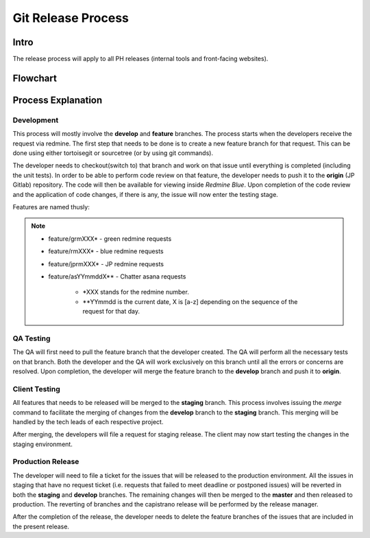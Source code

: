 Git Release Process
===================

Intro
-----

The release process will apply to all PH releases (internal tools and front-facing websites). 

Flowchart
---------

.. figure:: _static/gitreleaseprocess.png
    :align: center


Process Explanation
-------------------

Development
~~~~~~~~~~~

This process will mostly involve the **develop** and **feature** branches. The process starts when the developers receive the request via redmine. The first step that needs to be done is to create a new feature branch for that request. This can be done using either tortoisegit or sourcetree (or by using git commands).

The developer needs to checkout(switch to) that branch and work on that issue until everything is completed (including the unit tests). In order to be able to perform code review on that feature, the developer needs to push it to the **origin** (JP Gitlab) repository. The code will then be available for viewing inside *Redmine Blue*. Upon completion of the code review and the application of code changes, if there is any, the issue will now enter the testing stage.

Features are named thusly:

.. note::
	- feature/grmXXX* - green redmine requests
	- feature/rmXXX* - blue redmine requests
	- feature/jprmXXX* - JP redmine requests
	- feature/asYYmmddX** - Chatter asana requests

		* *XXX stands for the redmine number.
		* **YYmmdd is the current date, X is [a-z] depending on the sequence of the request for that day.


QA Testing
~~~~~~~~~~

The QA will first need to pull the feature branch that the developer created. The QA will perform all the necessary tests on that branch. Both the developer and the QA will work exclusively on this branch until all the errors or concerns are resolved. Upon completion, the developer will merge the feature branch to the **develop** branch and push it to **origin**. 

Client Testing
~~~~~~~~~~~~~~

All features that needs to be released will be merged to the **staging** branch. This process involves issuing the *merge* command to facilitate the merging of changes from the **develop** branch to the **staging** branch. This merging will be handled by the tech leads of each respective project. 

After merging, the developers will file a request for staging release. The client may now start testing the changes in the staging environment.


Production Release
~~~~~~~~~~~~~~~~~~

The developer will need to file a ticket for the issues that will be released to the production environment. All the issues in staging that have no request ticket (i.e. requests that failed to meet deadline or postponed issues) will be reverted in both the **staging** and **develop** branches. The remaining changes will then be merged to the **master** and then released to production. The reverting of branches and the capistrano release will be performed by the release manager. 

After the completion of the release, the developer needs to delete the feature branches of the issues that are included in the present release.
